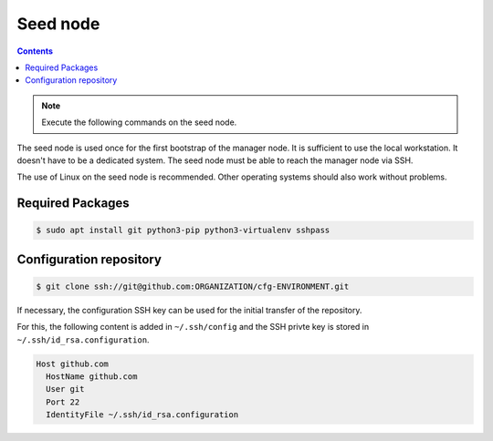 =========
Seed node
=========

.. contents::
   :depth: 2

.. note:: Execute the following commands on the seed node.

The seed node is used once for the first bootstrap of the manager node. It is sufficient to use
the local workstation. It doesn't have to be a dedicated system. The seed node must be able to
reach the manager node via SSH.

The use of Linux on the seed node is recommended. Other operating systems should also work
without problems.

Required Packages
=================

.. code-block:: console

   $ sudo apt install git python3-pip python3-virtualenv sshpass

Configuration repository
========================

.. code-block:: console

   $ git clone ssh://git@github.com:ORGANIZATION/cfg-ENVIRONMENT.git

If necessary, the configuration SSH key can be used for the initial transfer of the
repository.

For this, the following content is added in ``~/.ssh/config`` and the SSH privte key is
stored in ``~/.ssh/id_rsa.configuration``.

.. code-block:: none

   Host github.com
     HostName github.com
     User git
     Port 22
     IdentityFile ~/.ssh/id_rsa.configuration
